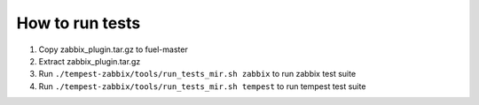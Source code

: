 ================
How to run tests
================

#. Copy zabbix_plugin.tar.gz to fuel-master
#. Extract zabbix_plugin.tar.gz
#. Run ``./tempest-zabbix/tools/run_tests_mir.sh zabbix`` to run
   zabbix test suite
#. Run ``./tempest-zabbix/tools/run_tests_mir.sh tempest`` to run
   tempest test suite

